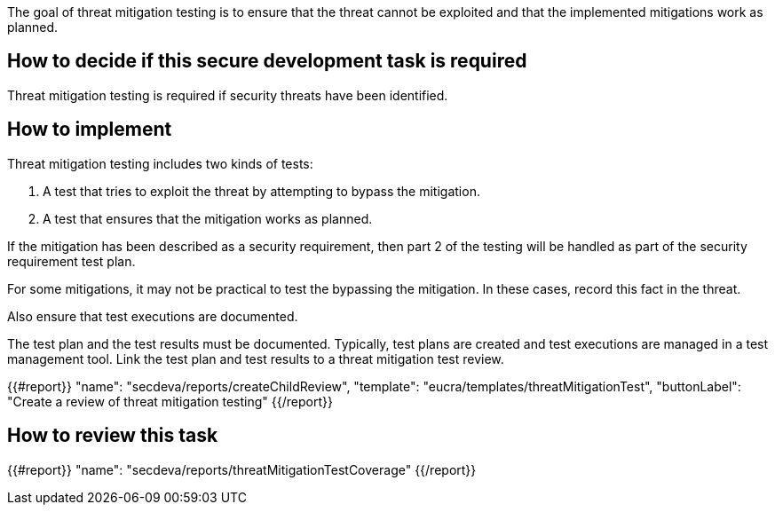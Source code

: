 The goal of threat mitigation testing is to ensure that the threat cannot be exploited and that the implemented mitigations work as planned.

== How to decide if this secure development task is required

Threat mitigation testing is required if security threats have been identified.

== How to implement

Threat mitigation testing includes two kinds of tests:

1.  A test that tries to exploit the threat by attempting to bypass the mitigation.
2.  A test that ensures that the mitigation works as planned.

If the mitigation has been described as a security requirement, then part 2 of the testing will be handled as part of the security requirement test plan.

For some mitigations, it may not be practical to test the bypassing the mitigation. In these cases, record this fact in the threat.

Also ensure that test executions are documented.

The test plan and the test results must be documented. Typically, test plans are created and test executions are managed in a test management tool. Link the test plan and test results to a threat mitigation test review.

{{#report}}
  "name": "secdeva/reports/createChildReview",
  "template": "eucra/templates/threatMitigationTest",
  "buttonLabel": "Create a review of threat mitigation testing"
{{/report}}

== How to review this task

{{#report}}
  "name": "secdeva/reports/threatMitigationTestCoverage"
{{/report}}